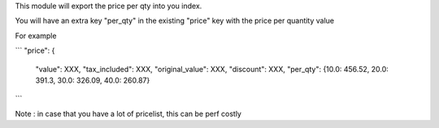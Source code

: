 This module will export the price per qty into you index.


You will have an extra key "per_qty" in the existing "price" key with the price per quantity value

For example

```
"price": {
    "value": XXX,
    "tax_included": XXX,
    "original_value": XXX,
    "discount": XXX,
    "per_qty": {10.0: 456.52, 20.0: 391.3, 30.0: 326.09, 40.0: 260.87}
```


Note : in case that you have a lot of pricelist, this can be perf costly
